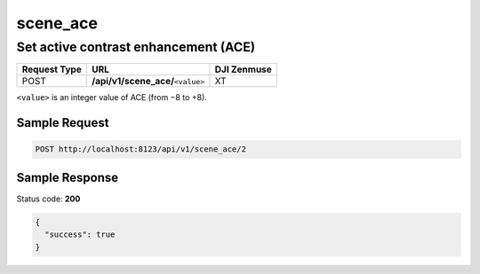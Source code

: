 scene_ace
=========

Set active contrast enhancement (ACE)
-------------------------------------

.. class:: request-table-3

+--------------+-------------------------------------+-------------+
| Request Type |                 URL                 | DJI Zenmuse |
+==============+=====================================+=============+
| POST         | **/api/v1/scene_ace/**\ ``<value>`` | XT          |
+--------------+-------------------------------------+-------------+

``<value>`` is an integer value of ACE (from −8 to +8).

Sample Request
~~~~~~~~~~~~~~

.. code:: http

    POST http://localhost:8123/api/v1/scene_ace/2

Sample Response
~~~~~~~~~~~~~~~

Status code: **200**

.. code:: javascript

    {
      "success": true
    }
